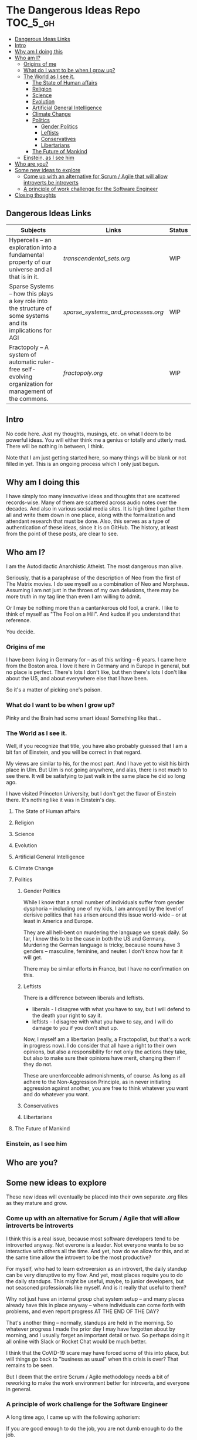 * The Dangerous Ideas Repo                                         :TOC_5_gh:
  - [[#dangerous-ideas-links][Dangerous Ideas Links]]
  - [[#intro][Intro]]
  - [[#why-am-i-doing-this][Why am I doing this]]
  - [[#who-am-i][Who am I?]]
    - [[#origins-of-me][Origins of me]]
    - [[#what-do-i-want-to-be-when-i-grow-up][What do I want to be when I grow up?]]
    - [[#the-world-as-i-see-it][The World as I see it.]]
      - [[#the-state-of-human-affairs][The State of Human affairs]]
      - [[#religion][Religion]]
      - [[#science][Science]]
      - [[#evolution][Evolution]]
      - [[#artificial-general-intelligence][Artificial General Intelligence]]
      - [[#climate-change][Climate Change]]
      - [[#politics][Politics]]
        - [[#gender-politics][Gender Politics]]
        - [[#leftists][Leftists]]
        - [[#conservatives][Conservatives]]
        - [[#libertarians][Libertarians]]
      - [[#the-future-of-mankind][The Future of Mankind]]
    - [[#einstein-as-i-see-him][Einstein, as I see him]]
  - [[#who-are-you][Who are you?]]
  - [[#some-new-ideas-to-explore][Some new ideas to explore]]
    - [[#come-up-with-an-alternative-for-scrum--agile-that-will-allow-introverts-be-introverts][Come up with an alternative for Scrum / Agile that will allow introverts be introverts]]
    - [[#a-principle-of-work-challenge-for-the-software-engineer][A principle of work challenge for the Software Engineer]]
  - [[#closing-thoughts][Closing thoughts]]

** Dangerous Ideas Links
   | Subjects                                                                                                    | Links                            | Status |
   |-------------------------------------------------------------------------------------------------------------+----------------------------------+--------|
   | Hypercells -- an exploration into a fundamental property of our universe and all that is in it.             | [[transcendental_sets.org]]          | WIP    |
   | Sparse Systems -- how this plays a key role into the structure of some systems and its implications for AGI | [[sparse_systems_and_processes.org]] | WIP    |
   | Fractopoly -- A system of automatic ruler-free self-evolving organization for management of the commons.    | [[fractopoly.org]]                   | WIP    |
** Intro
   No code here. Just my thoughts, musings, etc. on what I deem to be powerful ideas.
   You will either think me a genius or totally and utterly mad. There will be
   nothing in between, I think.

   Note that I am just getting started here, so many things will be blank or
   not filled in yet. This is an ongoing process which I only just begun.

** Why am I doing this
   I have simply too many innovative ideas and thoughts that are scattered records-wise.
   Many of them are scattered across audio notes over the decades. And also in various
   social media sites. It is high time I gather them all and write them down in one place,
   along with the formalization and attendant research that must be done. Also, this
   serves as a type of authentication of these ideas, since it is on GitHub.
   The history, at least from the point of these posts, are clear to see.

** Who am I?
   I am the Autodidactic Anarchistic Atheist. The most dangerous man alive.

   Seriously, that is a paraphrase of the description of Neo from the first 
   of The Matrix movies. I do see myself as a combination of Neo and Morpheus.
   Assuming I am not just in the throes of my own delusions, there may be
   more truth in my tag line than even I am willing to admit.

   Or I may be nothing more than a cantankerous old fool, a crank. I like to think
   of myself as "The Fool on a Hill". And kudos if you understand that reference.

   You decide.
*** Origins of me
    I have been living in Germany for -- as of this writing -- 6 years. I came
    here from the Boston area. I love it here in Germany and in Europe in general,
    but no place is perfect. There's lots I don't like, but then there's lots 
    I don't like about the US, and about everywhere else that I have been.

    So it's a matter of picking one's poison.
*** What do I want to be when I grow up?
    Pinky and the Brain had some smart ideas! Something like that...
*** The World as I see it.
    Well, if you recognize that title, you have also probably guessed 
    that I am a bit fan of Einstein, and you will be correct in that
    regard.

    My views are similar to his, for the most part. And I have yet
    to visit his birth place in Ulm. But Ulm is not going anywhere, and
    alas, there is not much to see there. It will be satisfying to 
    just walk in the same place he did so long ago.

    I have visited Princeton University, but I don't get the flavor of 
    Einstein there. It's nothing like it was in Einstein's day.

**** The State of Human affairs
**** Religion
**** Science
**** Evolution
**** Artificial General Intelligence
**** Climate Change
**** Politics
***** Gender Politics
      While I know that a small number of individuals suffer from gender dysphoria -- including
      one of my kids, I am annoyed by the level of derisive politics that has arisen around
      this issue world-wide -- or at least in America and Europe.

      They are all hell-bent on murdering the language we speak daily. So far, I know this to be
      the case in both the US and Germany. Murdering the German language is tricky, because nouns
      have 3 genders -- masculine, feminine, and neuter. I don't know how far it will get.

      There may be similar efforts in France, but I have no confirmation on this.
***** Leftists
      There is a difference between liberals and leftists.
      - liberals - I disagree with what you have to say, but I will defend to the death your right to say it.
      - leftists - I disagree with what you have to say, and I will do damage to you  if you don't shut up.
        
      Now, I myself am a libertarian (really, a Fractopolist, but that's a work in progress now). I do
      consider that all have a right to their own opinions, but also a responsibility for not only the
      actions they take, but also to make sure their opinions have merit, changing them if they do not.

      These are unenforceable admonishments, of course. As long as all adhere to the Non-Aggression Principle,
      as in never initiating aggression against another, you are free to think whatever you want and do whatever 
      you want.
***** Conservatives
***** Libertarians
**** The Future of Mankind
*** Einstein, as I see him
** Who are you?
** Some new ideas to explore
   These new ideas will eventually be placed into their own separate .org
   files as they mature and grow.
*** Come up with an alternative for Scrum / Agile that will allow introverts be introverts
    I think this is a real issue, because most software developers tend
    to be introverted anyway. Not everone is a leader. Not everyone wants
    to be so interactive with others all the time. And yet, how do we allow
    for this, and at the same time allow the introvert to be the most productive?
    
    For myself, who had to learn extroversion as an introvert, the daily
    standup can be very disruptive to my flow. And yet, most places require you to do
    the daily standups. This might be useful, maybe, to junior developers, but not
    seasoned professionals like myself. And is it really that useful to them?

    Why not just have an internal group chat system setup -- and many places already have
    this in place anyway -- where individuals can come forth with problems, and even
    report progress AT THE END OF THE DAY?

    That's another thing -- normally, standups are held in the morning. So whatever progress
    I made the prior day I may have forgotten about by morning, and I usually forget an important
    detail or two. So perhaps doing it all online with Slack or Rocket Chat would be
    much better.

    I think that the CoVID-19 scare may have forced some of this into place, but will things
    go back to "business as usual" when this crisis is over? That remains to be seen.

    But I deem that the entire Scrum / Agile methodology needs a bit of reworking to
    make the work environment better for introverts, and everyone in general.

*** A principle of work challenge for the Software Engineer
    A long time ago, I came up with the following aphorism:
    
    If you are good enough to do the job,
    you are not dumb enough to do the job.

    Many occupations fall under this rubric. For example, "tech" support. If
    you are actually smart enough to properly do tech support, you are smart enough
    to find better jobs that will pay you far more for your knowledge. Plus, you
    would probably be bored at just doing tech support.
    
    So what happens? They hire flunkies and give them scripts to follow. Really dain-brammaged
    mind-numbing scripts, such as:

    1. Is your computer plugged in?
    2. Is your computer turned on?
    3. Did you delete and reinstall the software / clear your cookie cache?

    And once you jump though those silly hoops that you have already covered,
    then and only then do you progress to a "tier 2" service. Oh, after you are
    on hold for 30 minutes!!!!

    But I digress.

    Now, here is a similar principle for software developers and the level of 
    jobs available. You see, the firm will structure things in such a way that they
    can get away with hiring the weakest and cheapest candidates. They don't
    want do something that would require a PhD level of knowledge for the most part.

    Of course, sometimes they have no choice. Like, for instance, creating an
    automonous driving system. But even in this case, they will hire just a few 
    super-experts, and replicate that system to everyone else, and the pre-canned 
    system will only require those of lesser expertise to basically "glue" it in to
    whatever specific hardware there is at hand.

    Similar situation with machine learning. The super-experts will develop all the
    machine learning algorithms in C or C++, and then do Python bindings so any old
    dummy can actually use the libraries / frameworks.
    
    I am not sure what to call this yet. But I am sure I will think fo something.
       
** Closing thoughts
   This is my attempts to solidify the many thoughs, notions, flashes of inspirations, 
   and the like that goes on in my head all the time. This will always be a "work 
   in progress" because none of this is ever expected to be static or completed.
   Onward and upward!

